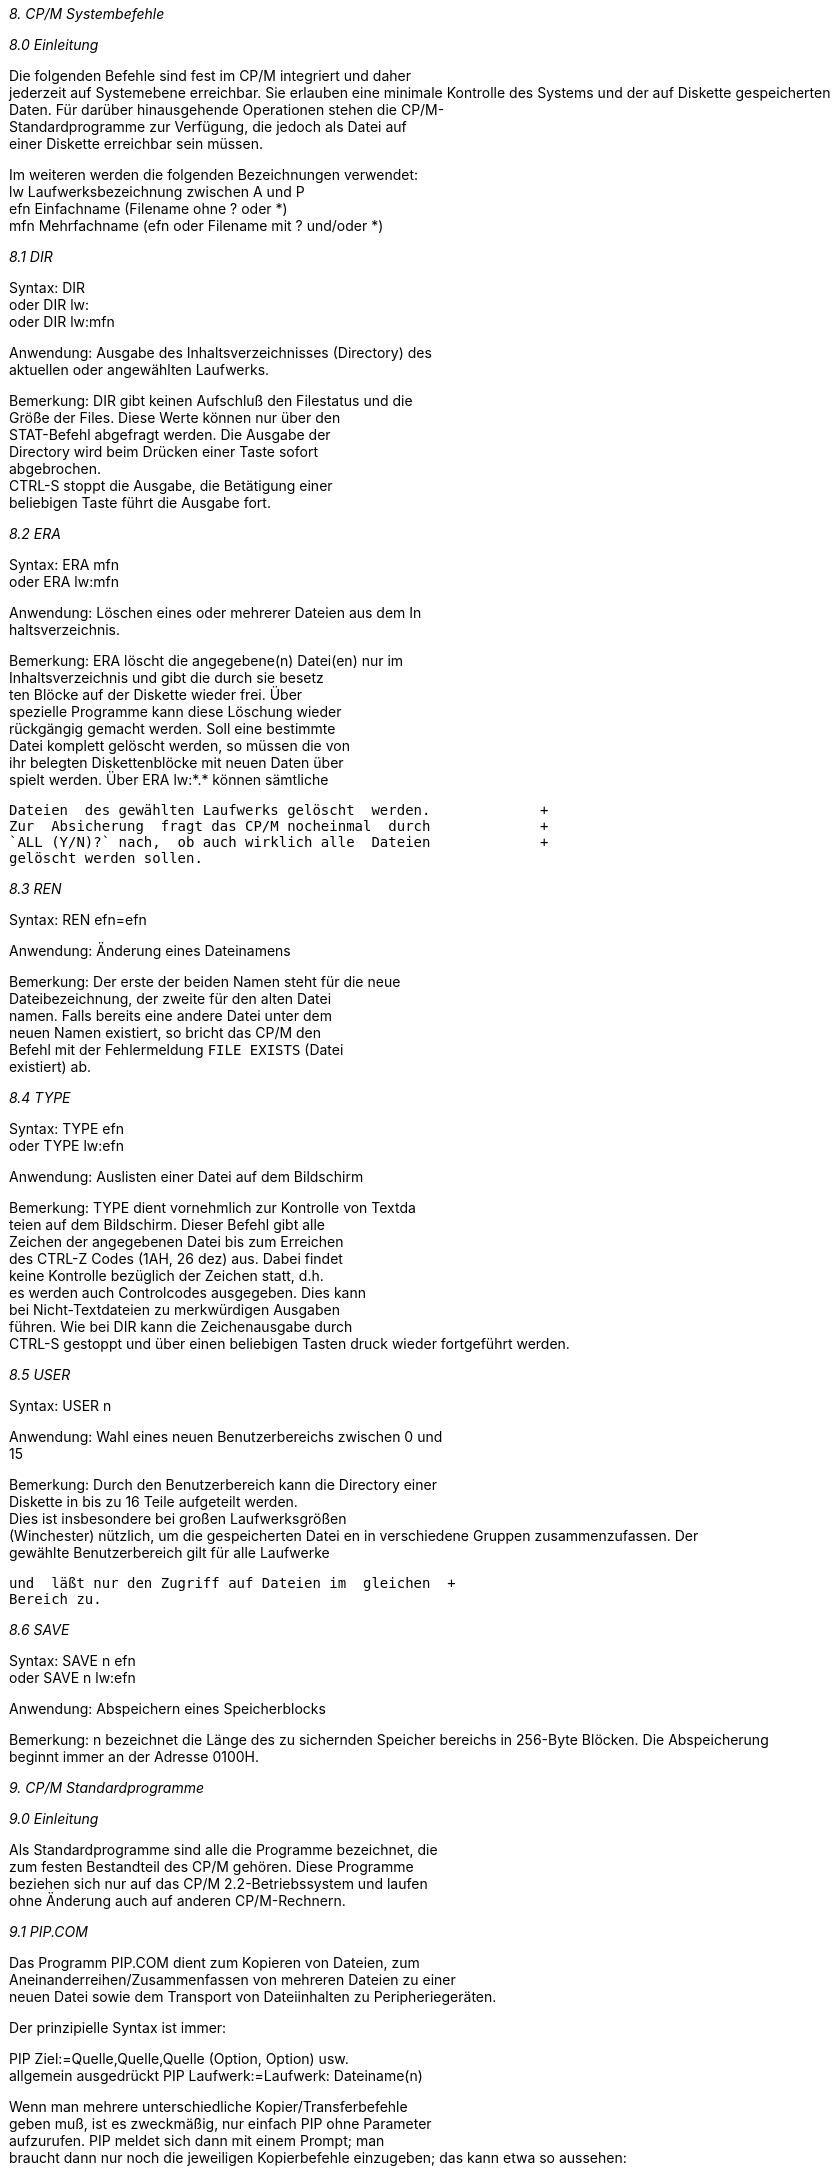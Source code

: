 
// page_length " 66"

// margin_top " 6"

// header_margin " 3"

// footer_margin " 3"

// .po " 10"

// .pn " 1"

// ?? dot "he" " Kapitel 8                                   Systembefehle"

// .fo "(c) 1986 by Klaus K{mpf Softwareentwicklung            8-#"
_8. CP/M Systembefehle_

_8.0 Einleitung_

Die  folgenden Befehle sind fest im CP/M integriert und daher  +
jederzeit auf Systemebene erreichbar. Sie erlauben eine minimale Kontrolle des Systems und der auf Diskette gespeicherten  +
Daten. Für darüber hinausgehende Operationen stehen die CP/M- +
Standardprogramme  zur Verfügung,  die jedoch als  Datei  auf  +
einer Diskette erreichbar sein müssen.

Im weiteren werden die folgenden Bezeichnungen verwendet: +
lw   Laufwerksbezeichnung zwischen A und P +
efn  Einfachname (Filename ohne ? oder *) +
mfn  Mehrfachname (efn oder Filename mit ? und/oder *)


_8.1 DIR_


Syntax:        DIR +
oder           DIR lw: +
oder           DIR lw:mfn

Anwendung: Ausgabe  des Inhaltsverzeichnisses (Directory) des             +
           aktuellen oder angewählten Laufwerks.

Bemerkung: DIR  gibt keinen Aufschluß den Filestatus und  die             +
           Größe der Files.  Diese Werte können nur über  den             +
           STAT-Befehl  abgefragt  werden.  Die  Ausgabe  der             +
           Directory  wird  beim Drücken einer  Taste  sofort             +
           abgebrochen.  +
           CTRL-S  stoppt die Ausgabe,  die Betätigung  einer             +
           beliebigen Taste führt die Ausgabe fort.


_8.2 ERA_

Syntax:        ERA mfn +
oder           ERA lw:mfn

Anwendung: Löschen  eines  oder mehrerer Dateien aus dem  In            +
           haltsverzeichnis.

Bemerkung: ERA  löscht  die angegebene(n)  Datei(en)  nur  im             +
           Inhaltsverzeichnis  und gibt die durch sie besetz            +
           ten  Blöcke  auf der Diskette  wieder  frei.  Über             +
           spezielle  Programme  kann diese  Löschung  wieder             +
           rückgängig  gemacht werden.  Soll  eine  bestimmte             +
           Datei komplett gelöscht werden,  so müssen die von             +
           ihr belegten Diskettenblöcke mit neuen Daten über            +
           spielt  werden.  Über ERA lw:*.* können  sämtliche            

           Dateien  des gewählten Laufwerks gelöscht  werden.             +
           Zur  Absicherung  fragt das CP/M nocheinmal  durch             +
           `ALL (Y/N)?` nach,  ob auch wirklich alle  Dateien             +
           gelöscht werden sollen. 


_8.3 REN_

Syntax:        REN efn=efn   

Anwendung: Änderung eines Dateinamens

Bemerkung: Der  erste  der  beiden Namen steht für  die  neue             +
           Dateibezeichnung,  der zweite für den alten Datei            +
           namen.  Falls bereits eine andere Datei unter  dem             +
           neuen  Namen  existiert,  so bricht das  CP/M  den             +
           Befehl  mit der Fehlermeldung `FILE EXISTS` (Datei             +
           existiert) ab.


_8.4 TYPE_

Syntax:        TYPE efn +
oder           TYPE lw:efn

Anwendung: Auslisten einer Datei auf dem Bildschirm

Bemerkung: TYPE  dient vornehmlich zur Kontrolle von  Textda            +
           teien auf dem Bildschirm.  Dieser Befehl gibt alle             +
           Zeichen  der angegebenen Datei bis  zum  Erreichen  +
           des CTRL-Z Codes (1AH,  26 dez) aus.  Dabei findet  +
           keine Kontrolle bezüglich der Zeichen statt,  d.h.  +
           es werden auch Controlcodes ausgegeben.  Dies kann  +
           bei  Nicht-Textdateien  zu  merkwürdigen  Ausgaben  +
           führen.  Wie bei DIR kann die Zeichenausgabe durch  +
           CTRL-S  gestoppt und über einen beliebigen Tasten           druck wieder fortgeführt werden.


_8.5 USER_

Syntax:    USER n  

Anwendung: Wahl  eines neuen Benutzerbereichs zwischen 0  und  +
           15

Bemerkung: Durch den Benutzerbereich kann die Directory einer  +
           Diskette  in  bis zu 16 Teile  aufgeteilt  werden.  +
           Dies  ist insbesondere bei großen  Laufwerksgrößen  +
           (Winchester) nützlich, um die gespeicherten Datei           en in verschiedene Gruppen  zusammenzufassen.  Der  +
           gewählte  Benutzerbereich gilt für alle  Laufwerke 

           und  läßt nur den Zugriff auf Dateien im  gleichen  +
           Bereich zu.


_8.6 SAVE_

Syntax:        SAVE n efn +
oder           SAVE n lw:efn  

Anwendung: Abspeichern eines Speicherblocks

Bemerkung: n bezeichnet die Länge des zu sichernden Speicher           bereichs  in 256-Byte Blöcken.  Die  Abspeicherung  +
           beginnt immer an der Adresse 0100H. +

// .pa ""

<<<

// .pa ""

<<<

// .pn " 1"

// ?? dot "he" " Kapitel 9                               Standardprogramme"

// .fo "(c) 1986 by Klaus K{mpf Softwareentwicklung           9-#"
_9. CP/M Standardprogramme_

_9.0 Einleitung_

Als Standardprogramme sind alle die Programme bezeichnet, die  +
zum  festen  Bestandteil des CP/M  gehören.  Diese  Programme  +
beziehen  sich nur auf das CP/M 2.2-Betriebssystem und laufen  +
ohne Änderung auch auf anderen CP/M-Rechnern.


_9.1 PIP.COM_

Das  Programm  PIP.COM dient zum Kopieren  von  Dateien,  zum  +
Aneinanderreihen/Zusammenfassen von mehreren Dateien zu einer  +
neuen Datei sowie dem Transport von Dateiinhalten zu Peripheriegeräten.

Der prinzipielle Syntax ist immer:

PIP Ziel:=Quelle,Quelle,Quelle (Option, Option)      usw. +
allgemein ausgedrückt PIP Laufwerk:=Laufwerk: Dateiname(n)

Wenn  man  mehrere  unterschiedliche   Kopier/Transferbefehle  +
geben muß,  ist es zweckmäßig, nur einfach PIP ohne Parameter  +
aufzurufen.  PIP  meldet  sich  dann mit  einem  Prompt;  man  +
braucht  dann nur noch die jeweiligen Kopierbefehle  einzugeben; das kann etwa so aussehen:

PIP   (meldet sich mit dem "*" Promptzeichen,  hier weggelas        +
      sen) +
      B:=C: *.* +
      A:=b: *.com +
      lst:=drucker.dat +
      usw.

Am  einfachsten zu Erklären ist die Handhabung des  Programms  +
mit  Beispielen:  gegeben sei eine Programmdiskette in A  und  +
eine formatierte Diskette in B, außerdem ein betriebsbereiter  +
Drucker und eine Datenquelle (Akustikkoppler, anderer Rechner  +
etc. mit richtig eingestellten Übertragungsparametern) an der  +
SIO A. +
Im Beispiel seien auf DISK A unter anderem die Dateien +
- DRUCKER.DAT,  die eine Initialisierung für den Drucker ent  hält +
- FORMAT.COM, Formatierprogramm für neue Disketten +
- FOX.DAT, beliebige Datei +
- FRON.COM, beliebiges Programm +
- F.PRN, beliebige Datei +
- LOTAT.COM, beliebiges Programm +
abgespeichert,  außerdem kann von der SIO A noch das Programm  +
M.COM eingelesen werden. +
Mit  STAT  sei die Voreinstellung SIO A  ist  PUN:  beim  zum 

Senden und RDR:  zum Empfangen eingestellt (siehe Kap. 9.2).  +
Das  Lesen der M.COM von der SIO soll durch Ausgabe der Datei  +
F.PRN an die SIO  gestartet werden.

Die mögliche Praxis mit PIP:

1. PIP b:=a: *.*     +
   Es werden alle Dateien von A nach B kopiert.

2. PIP b:=a: F*.* +
   Es  werden die Dateien von A nach B kopiert,  die mit  dem  +
   Buchstaben  "F"  beginnen,  also im  Beispiel  FORMAT.COM,  +
   FRON.COM, FOX.DAT und F.PRN

3. PIP b:zusamm.prn=a:f.prn,fox.dat,drucker.dat  +
   Hier  wird auf Laufwerk B eine Datei  ZUSAMM.PRN  eröffnet  +
   und in diese Datei die Dateiinhalte von F.PRN, FOX.DAT und  +
   DRUCKER.DAT zusammenhängend einkopiert.  Dies ist ein Bei   spiel für die Zusammenfassung von Dateien.

4. PIP LST:=DRUCKER.DAT +
   Der  Inhalt  der  Datei wird zum LST  - Kanal  (meist  der  +
   Drucker) übertragen, z.B. um den Drucker zu initialisieren  +
   (Schriftarten, Seitenlänge etc. setzen). Die Datei wird in  +
   diesem Falle bis zu einem in der Datei befindlichen Datei   endezeichen  (CONTROL-Z ist gleich 1A hex) an den  Drucker  +
   ausgegeben,  also nicht unbedingt komplett übertragen. Man  +
   kann  damit natürlich auch ASCII-Dateien ausdrucken,  wird  +
   aber mit dem Ergebnis wegen der fehlenden Formatierung des  +
   Textes nicht zufrieden sein.

5. PIP PUN:=NUL:,F.Prn,NUL: +
   In  unserem  Beispiel würde so die Datei  F.PRN  über  die  +
   serielle  Schnittstelle SIO A ausgegeben,  zum Beispiel an  +
   einen  anderen Rechner,  einen seriellen Drucker oder  ein  +
   Modem/Akkustikkoppler.  Vor  der Ausgabe würden  40  Null- +
   Bytes übertragen, ebenso nach der Ausgabe (zum Einsynchro   nisieren des Empfängers beispielsweise).

6. PIP a:MNEU.COM=RDR: +
   In  diesem Beispiel werden die von der SIO gelesenen Daten  +
   (z.B.  ein  von einem anderen Rechner gesendetes  Programm  +
   M.COM) automatisch in der Datei MNEU.COM gespeichert. Dies  +
   Beispiel  ist in der Praxis so nicht ohne weiteres  durch   führbar,  da man sich auf Übertragungsprotokolle  (Steuer-  +
   und Endzeichen) u.a. einigen müßte.

Die  Haupt- und  Unterkanäle  von PIP entsprechen  denen  von  +
STAT,  also z.  B.  CON,  LST, PUN, RDR, sowie TTY, CRT, PTR,  +
PTP, LPT usw. Zusätzlich stehen noch folgende Unterkanäle zur  +
Verfügung:


PRN:  Ist wie LST zu betrachten (also Drucker),  setzt jedoch  +
      in jeder 8.  Spalte einen Tabulator, numeriert die Zei      len und tätigt alle 60 Zeilen einen Papiervorschub (FF,  +
      0CH, 12 dez) auf die neue Seite. +
NUL:  Erzeugt 40 Nullzeichen (nur Lesen möglich) +
EOF:  Erzeugt den Wert 1AH (26 dez) zur Kennung des Textendes  +
      (nur Lesen möglich) +
INP: +
und +
OUT:  Diese beiden Kanäle sprechen bestimmte Adressen  inner      halb  des  PIP-Programms an,  in die mit DDT  spezielle  +
      Ein/Ausgaberoutinen geschrieben werden können.

Als letzte Parameter können im PIP-Befehl noch die  folgenden  +
Optionen  gesetzt  werden.  Diese Optionen müssen  durch  die  +
öffnende  eckige  Klammer  (Ä im deutschen  Zeichensatz)  vom  +
Befehlsanfang getrennt sein.

^=CONTROL, also ^Z bedeutet CONTROL-Z eingeben +
In  Klammern () sind frei wählbare Parameter  angegeben,  die  +
Eingabe erfolgt ohne Klammern

B        Blockweise Übertragung.  PIP speichert alle  Zeichen  +
         bis zum Empfang von CTRL-S (DC3,  13H,  19 dez) zwi         schen.  Diese Übertragungsform ist z.B.  bei der se         riellen Schnittstelle möglich. +
D<n>     Lösche  alle Zeichen nach der Spalte n (nur sinnvoll  +
         bei Textdateien). +
E        Die Übertragung der Zeichen wird auch auf dem  Bild         schirm dargestellt (Echo-Modus) +
F        entfernt  Seitenvorschubzeichen (0C hex) beim  Über         tragen +
G<n>     Nimmt die Datei vom Benutzerbereich n +
H        Teste,  ob die Datei im Intel-Hex Format geschrieben  +
         ist +
I        wie H, ignoriert werden aber die :00 Datensätze +
L        übersetze Großbuchstaben in Kleinbuchstaben +
N        Numeriere die Ausgabezeilen beginnen bei 1, Schritt         weite 1 +
O        Objektcodedatei kopieren. Anders als bei Textdateien  +
         ist  das Dateiende nicht durch 1AH (26 dez)  gekenn         zeichnet.  +
P<n>     Setze  die Seitenlänge auf n  (Voreinstellung:  60),  +
         Nach n Zeilen wird ein Seitenvorschub (FF,  0CH,  12  +
         dez) eingefügt. +
Q<XXX>^Z Beende  das  Kopieren aus der Quelldatei,  wenn  die  +
         Zeichenkette XXX angetroffen wird +
R        Lies auch Dateien,  die mit dem Systemattribut  ver         sehen wurden (Siehe STAT Beschreibung) +
S<xxx>^Z Wie Q, nur Beginn statt Kopierende wenn XXX auftritt +
T<n>     Expandiere Tabulatorzeichen (09 hex) in der Datei zu  +
         n Leerzeichen

U        Konvertiere Kleinbuchstaben zu Großbuchstaben +
V        Prüfe,  ob die Daten korrekt übertragen wurden. Nach  +
         dem Schreiben wird die Datei vom Ziellaufwerk  noch         mals   gelesen  um  eine  einwandfreie   Übertragung  +
         sicherzustellen +
W        Überschreibe Dateien,  die mit Schreibschutzattribut  +
         versehen sind (siehe STAT) +
Z        Lösche das Paritätsbit,  d. h. Zeichen über der Num         mer 127 (7F hex) in der ASCII Tabelle werden bei der  +
         Übertragung  mit ihrer Zeichennummer - 128 versehen,  +
         z.B.  wird dabei aus dem Wert 176 (B0 hex) der  Wert  +
         48 (30 hex).


_9.2 STAT.COM_

STAT  dient zur Einstellung und Kontrolle aller CP/M-internen  +
Systemparameter. Hauptfunktion von STAT ist die Belegungskontrolle einer eingelegten Diskette.  Die Möglichkeiten und der  +
Syntax des STAT-Befehls sind zum Teil äußerst umfangreich und  +
sollen hier nur kurz angesprochen werden.  Benutzte Abkürzungen: +
lw   Laufwerksname zwischen A und P +
efn  Einfachname, eindeutige Dateibezeichnung +
mfn  Mehrfachnamen, efn oder mehrdeutige Dateibezeichnung  +
(mit * und/oder ?) +
hk   Hauptkanal +
uk   Unterkanal

STAT            Für jedes seit dem letzten Warmstart ausgeru                fene (eingeloggte) Laufwerk wird der  Disket                tenstatus und die Anzahl der freien Bytes (in  +
                kbyte) ausgegeben.

STAT lw:        Nur  die  freien Bytes des angewählten  Lauf                werks werden angezeigt.

STAT mfn        Die Dateigröße und der Dateistatus des  (der)  +
                angegebenen Dateien werden ausgegeben.

STAT lw:mfn     wie STAT mfn

STAT lw:$attr   Dem  angewählten  Laufwerk wird ein  Attribut  +
                zugewiesen.  Mögliche Laufwerksatrribute sind  +
                R/O  für Read Only (nur Lesen  erlaubt)  oder  +
                R/W  für Read Write (Lesen und Schreiben  er                laubt). +
                Durch  STAT C:$R/O können jegliche Schreibzu                griffe  auf  das Laufwerk C bereits  auf  der  +
                Systemebene unterbunden werden. Die sicherste  +
                Möglichkeit  ist  jedoch  grundsätzlich,  die  +
                Schreibkerbe  am  Diskettenrand   zuzukleben. 

                Dieses Attribut wird nur im Speicher vermerkt  +
                und  nicht auf die Diskette geschrieben  (!).  +
                Bei  einem  Warmstart werden  alle  Laufwerke  +
                wieder auf R/W gesetzt.

STAT mfn:$attr  Der  gewählten Datei wird ein Attribut  zuge                wiesen. Dieses Attribut wird in der Directory  +
                vermerkt  und  abgespeichert  (!).   Folgende  +
                Attribute sind möglich: +
                R/W Read Write: Schreiben und Lesen der Datei  +
                    erlaubt. +
                R/O Read Only: Nur Lesen der Datei erlaubt. +
                SYS SYStem: Datei ist ein Systemfile und wird  +
                    beim DIR-Befehl nicht mit angezeigt. +
                DIR DIRectory:  Datei  wird  beim  DIR-Befehl  +
                    normal behandelt.

STAT lw:DSK:    Diese  STAT-Funktion gibt die logischen Para                meter  des  angegeben  Laufwerks  aus.  Diese  +
                Parameter  werden durch den PD-Befehl  (siehe  +
                Kapitel 11.3) verschiedenen Diskettenformaten  +
                angepasst. Falls diese Parameter eines Fremd                formates bekannt sind, kann über das getrennt  +
                erhältlich PDRIVE-Programm ein entsprechender  +
                Eintrag im Datenfile PDRIVE.SYS gemacht  wer                den.

STAT hk:=uk:    Dadurch wird die im Kapitel 5.1.5  angeführte  +
                Zuordnung  der Haupt- und Unter-kanäle verän                dert.

STAT USR:       Ausgabe  des  zur  Zeit  gewählten  Benutzer                bereichs  und der auf dem aktuellen  Laufwerk  +
                belegten Benutzerbereiche.  Dies ist die ein                zige  Möglichkeit,  schnell  die  verwendeten  +
                Benutzerbereiche zu ermitteln.

STAT DEV:       Ausgabe  der  zur Zeit aktuellen  Zuordnungen  +
                der Haupt- und Unterkanäle. 

STAT VAL:       Dieser Parameter gibt eine kurze Zusammenfas                sung der Möglichkeiten des STAT-Befehls aus.


_9.3 DDT.COM_

Das  Programm DDT.COM ist ein Hilfsmittel bei der  Erstellung  +
und  dem  Austesten  von  Maschinenspracheprogrammen.  Daraus  +
folgt auch, daß es ein ideales Werkzeug zum "Patchen" +
(= Verändern) von Programmen bzw. Dateien allgemein ist. +
DDT  eignet sich jedoch auch hervorragend zum  ERSTELLEN  von  +
KURZEN  Assemblerroutinen sowie z.  B.  für Drucker-Einstell

dateien (siehe Beispiel unten).

Im Einzelnen kann man unter anderem

- Disassemblieren, d. h. aus hexadezimalem Objektcode die für  +
  Menschen leichter lesbaren 8080-Assemblermnemonics machen.

- Assemblieren,  das ist der umgekehrte Weg: aus Mnemonics =>  +
  Objektcode übersetzen,  der für den Prozessor  verarbeitbar  +
  ist.

- Speicherstellen listen, verändern und ggf. ausdrucken.

- Füllen der Speicherstellen mit konstanten Werten.

- Setzen  von Unterbrechungspunkten zum Austesten eines  Pro  gramms.

- Starten  eines  im Speicher befindlichen  Programms  zwecks  +
  Test.

- TRACE, d. h. Verfolgen des Programmablaufs in Einzelschrit  ten  mit  Anzeige der Registerinhalte nach jedem  Programm  schritt.

- Ansehen und Ändern der CPU-Register.

- Laden von *.HEX und *.COM Dateien.

Wenn  man  ein wenig mit DDT umgehen kann,  ist es  ein  sehr  +
mächtiges  Programm und ein gutes Hilfsmittel bei  Änderungen  +
und  Neuerstellungen von *.COM Programmen.  Nach  dem  Aufruf  +
(bei dem auch direkt eine Datei angegeben werden kann) meldet  +
sich  DDT  mit der Versionsnummer und dem DDT  Prompt,  einem  +
Bindestrich.  DDT  erwartet dann einen der folgenden  Befehle  +
mit den jeweiligen Parametern. +
Die Grundform ist Befehl,Parameter,Parameter,Parameter

Als  Parameter  kommen außer bei I nur  Hexadezimalzahlen  in  +
Frage.

Die Befehle im einzelnen

A     Eingabe von Assemblermnemonics mit Operanden =>  Assem      blierung +
      z.B.   A0100     => nachfolgende Mnemonics werden über      setzt  und ab Speicherstelle 0100 als Objektcode  abge      legt.

D     steht für DUMP,  Speicherstellen in hexadezimal auflis      ten, hierbei sind immer 16 Bytes in einer Reihe angeor      dnet, rechts von ihnen befindet sich noch ein Feld, das 

      evtl.  ASCII  Texte  leicht erkennen  läßt.  Wenn  kein  +
      von/bis  angegeben wird,  werden immer 12 Zeilen (a` 16  +
      Bytes  = 192 Bytes) ab 0100 hex gelistet und  dann  ein  +
      neuer  Befehl  erwartet.  Wird dann nur  D  eingegeben,  +
      werden  die nächsten 12 Zeilen a` 16 Bytes in  aufstei      gender  Reihenfolge angezeigt.  Der Syntax bei  D  kann  +
      aber  auch  z.  B.  sein  D0200,18FA.  Hier würden  die  +
      Speicherstellen  von  0200hex bis 18FA hex  ohne  Pause  +
      gelistet,  die Ausgabe läßt sich dann mit CTRL-S unter      brechen und fortführen.

F     damit  kann man den Speicher mit einem konstanten  Wert  +
      füllen. +
      SYNTAX:  FBeginn,ENDE,Füllbyte +
      z.B.  F0300,04FF,F0 füllt den Speicher von 0300 hex bis  +
      04FF  hex  mit dem Byte F0  hex.  Alle  Speicherstellen  +
      zwischen Beginn und Ende incl. haben nach diesem Befehl  +
      den den gleichen Inhalt wie das angegebene Füllbyte.

G     dient  zum Starten eines im Speicher befindlichen  Pro      gramms  zwecks  Testlauf.  Es können  zwei  Unterbrech      ungspunkte  (BREAKPOINTS)  gesetzt  werden,  bei  deren  +
      Erreichen  die Kontrolle an DDT zurückgegeben wird.  Es  +
      genügt auch die Angabe von G, dann wird das Programm an  +
      der Speicherstelle gestartet,  auf die das Register  PC  +
      des Prozessors (mit Befehl X anzusehen) zeigt. +
      SYNTAX:  GStartpunkt des Programms,Unterbrechungsadres      se,Unterbrechungsadresse +
      z.B.   G0200,0300,0400 startet ein Programm im Speicher  +
      bei 0200 hex,  der Programmablauf wird bei 0300 hex und  +
      bei  0400 hex unterbrochen und DDT meldet  sich.  Durch  +
      Eingabe  von G kann dann die Programmausführung  jeweis  +
      fortgesetzt werden.

H     dient zum Rechnen im Hexadezimalformat. +
      SYNTAX: Hzahl1,zahl2 +
      Die  vierstellige Summe und Differenz der beiden Zahlen  +
      wird berechnet und in hexadezimaler Form ausgegeben.

I     dient  zur Eingabe eines Dateinamens zum späteren  Ein      lesen in den Speicher durch DDT. +
      SYNTAX: IDateiname.EXT +
      z.B.    IFormat.com

R     dient  dann zum Einlesen der mit I eingestellten  Datei  +
      von Diskette. Zu R kann noch eine 2Byte Hexzahl angege      ben werden,  die als positiver OFFSET dient.  Man  kann  +
      damit  ein  Programm  an eine höhere  als  die  normale  +
      Ladeadresse umleiten. +
      SYNTAX:  R  bzw.  ROffset +
      z.B.      R0300  lädt das mit I spezifizierte  Programm  +
      300  Bytes (hex!) höher als standardmäßig  durchgeführt 

      in  den  Speicher.  Bei allen DDT  Ladeoperationen  er      scheint nach erfolgreichen Abschluß die Angabe NEXT und  +
      PC  mit je einer Hexadezimalzahl.  Die Zahl unter  Next  +
      gibt  die nächste nicht vom geladenen Programm  belegte  +
      Speicherzelle  an  (von unten nach oben!) und PC  zeigt  +
      die Startadresse dieses Programmes im Speicher an, z.B.  +
      für G.

L     dient zum Dissassemblieren des Speicherinhaltes  (siehe  +
      oben) +
      SYNTAX:  L bzw. Lvon   bzw.   Lvon,bis +
      z.B.  L0200,0300 übersetzt die Inhalte der Speicherzel      len  von Adresse 0200 hex bis 0300 hex in Mnemonics und  +
      zeigt diese an, ähnlich wie der D Befehl

M     steht für Move und man kann damit Inhalte von Speicher      bereichen auf eine andere Adresse im Speicher verschie      ben/kopieren. +
      SYNTAX:  Mvon,bis,wohin +
      z.B.   M0100,0200,0300  verschiebt/kopiert die  Inhalte  +
      der Adressen 0100 hex bis 0200 hex nach 0300  hex.  Der  +
      Inhalt von 0100 hex findet sich in 0300 hex wieder, der  +
      Inhalt von 0200 hex bei 0400 hex, entsprechend zwischen  +
      den Adressen.

S     steht  für  Set und erlaubt das Verändern  der  Inhalte  +
      einzener  Speicherzellen durch Eingabe von Hexadezimal      zahlen.  Die  ursprünglichen Inhalte können  mit  ENTER  +
      übernommen werden, der S Modus kann durch Eingabe eines  +
      Punktes anstelle eines HEX-Wertes verlassen werden. +
      SYNTAX:  Sadresse +
      z.B.  S0100 fragt die Adressen ab 0100 hex nach Neuein      gaben ab. Die alten Werte und die Adresse wird dabei in  +
      tabellarischer Form angezeigt:      0100 1F _ 

T     gestattet  das Verfolgen eines Programm(Probe)ablaufes,  +
      und zwar 1 bis 65535 Programmschritte. +
      SYNTAX:  T  oder TAnzahl der Schritte +
      z.B.  T100 im ersten Fall wird nur 1 Befehl bearbeitet,  +
      im  zweiten  Fall 256 Befehle (100H  =  256  dez).  Bei  +
      Beginn  und Ende der T-Aktion wird der aktuelle  Regis      terstand der CPU angezeigt.

U     wie der T-Befehl,  nur wird hier kein CPU-Registerstand  +
      ausgegeben.  Dies  ist nützlich,  wenn vom Testprogramm  +
      erstellte  Bildschirminhalte zur  Überprüfung  erhalten  +
      werden sollen.

X     läßt  die Betrachtung und Veränderung der  CPU-Register  +
      zu. +
      SYNTAX:  X   bzw. Xr +
      z.B.    bei  XH  kann man den Inhalt  des  HL-Registers 

      durch Eingabe eines Hexwertes verändern.  


Als  Beispiel für die Benutzung von DDT soll hier die Erstellung einer Datei für die Druckerinitialisierung dienen.  +
Gegeben sei, daß der Drucker folgende Steuerzeichen benötigt,  +
um gewisse druckerspezifische Parameter zu initialisieren: +
  1B 40 1B 6C 0A 1B 4D        (alles hexadezimal)

Durchführung: +
DDT aufrufen,  S0100 eingeben, anschließend die obigen Bytes,  +
nach jedem Byte ENTER drücken,  um zur nächsten Speicherzelle  +
zu gelangen. +
Nach dem Byte 4D darf man das CTRL-Z nicht vergessen,  da PIP  +
z.B.  sonst das Dateiende nicht erkennt.  Das Byte 1A hex ist  +
der  Wert von CTRL-Z und deshalb das einzige  Byte,  das  bei  +
solchen Aktionen NICHT vor dem Ende vorkommen darf!! +
Nach  Eingabe von D0100 müßte jetzt u.a.  folgendes zu  sehen  +
sein: 0100 1B 40 1B 6C 0A 1B 4D 1A usw. +
Wenn  dies so ist,  ist der Hauptteil bereits  getan.  Leider  +
kann man die Datei von DDT aus nicht abspeichern. Man muß DDT  +
verlassen,  und  zwar  geht das immer mit CTRL-C oder  BREAK,  +
woraufhin sich das bekannte CP/M mit dem Systemprompt meldet.  +
Als  nächste Eingabe muß unbedingt der Speicherbefehl  erfolgen,  da  bei anderen Eingaben unsere erstellte  Arbeit,  die  +
sich  ja  nur im Speicher befindet und zudem  noch  an  einer  +
Stelle,  die von jedem Programm bei Aufruf überschrieben wird  +
(auch bei erneutem DDT.COM Aufruf!!!). +
Also den eingebauten CP/M Befehl SAVE benützen, und zwar SAVE  +
1 DRUCKER.DAT. +
Bei  Änderungen  in  Programmen mit DDT müssen diese  in  der  +
gleichen Art nach der Änderung gespeichert  werden,  sinnvollerweise zunächst unter einem anderem Namen, bis die Änderung  +
getestet ist! Nützlich ist hierbei der Hinweis NEXT bei Laden  +
eines  Programms von DDT,  da man aus dieser HEX-Zahl  leicht  +
die  Anzahl  der bei SAVE anzugebenden Blöcke errechnen  kann  +
(höchstwertiges Byte in Dezimal = Anzahl der Blöcke).

Die  Datei DRUCKER.DAT kann nun mit PIP LST:=Drucker.dat  zum  +
Drucker  übertragen werden.  Wenn dabei das  Dateiendezeichen  +
für PIP,  das 1A hex (=CTRL-Z) bei der Dateierstellung  nicht  +
am Ende eingegeben wurde,  wird von PIP auch noch die restlichen Bytes des 256 Byte Blocks als druckbare Zeichen senden.


_9.4 SUBMIT.COM_

Das Standardprogramm SUBMIT.COM erlaubt die Abarbeitung sogenannter  Batchfiles.  Diese Dateien stellen eine  Aneinanderreihung von normalen Eingaben von der Tastatur dar (die Datei  +
"ersetzt" sozusagen den Bediener!) und lassen sich z.  B. mit  +
WORDSTAR  oder dem Editor ED.COM komfortabel und schnell  er

stellen.

Ein praktisches Beispiel: +
Auf  Laufwerk B soll eine fabrikneue Diskette formatiert  und  +
mit dem CP/M Betriebssystem versehen werden.  Außerdem sollen  +
auf die neue Diskette alle direkt aufrufbaren Programme von A  +
kopiert werden (COM-Files).

Der "normale" Arbeitsvorgang: +
Format b:       .... Warten +
ID b:S80 DSDD   .... Warten +
PIP b:=a: *.com .... Warten +
man  kann schlecht eine andere Arbeit anfangen,  da zwischendurch immmer wieder Tastatureingaben notwendig werden.

Der "Komfortweg",  insbesondere,  wenn man obigen Vorgang oft  +
durchführen muß: mit ED durchgeführt

ED Copy.sub +
           ED meldet sich mit *:       I   eingeben, dann +
format b: <ENTER> +
id b:s80 dsdd +
pip b:=a: *.com <ENTER> +
dir b: <ENTER> +
<ctrl-Z> +
           ED kommt wieder mit *:     E eingeben, dann meldet  +
           sich CP/M mit dem Systemprompt zurück.

submit copy +

// ........  Pause, in Zukunft gen}gt (wenn die Datei copy.sub 
auf der Diskette vorhanden ist) nur dieser Befehl.  Dies  war  +
ein  einfaches  Beispiel,  um sehr schnell die  Funktion  von  +
SUBMIT zu verdeutlichen. +
Der  prinzipielle  Ablauf ist jedoch immer der  gleiche:  Befehlsdatei  erstellen,  mit der Endung .SUB  abspeichern  und  +
Submit Dateiname aufrufen. +
Bei der Erstellung der .SUB Datei gibt es eine Hauptfußangel:  +
Das  letzte  Zeichen muß immer ein CONTROL-Z  sein  (1AH,  26  +
dez),  ist dies nicht der Fall,  so kommt es zu einer Fehlermeldung und das Programm steigt aus.

Der Ablauf von SUBMIT ist folgender: +
Nach  dem  Aufruf mit der Parameterübergabe (xxxx.SUB  Datei)  +
liest SUBMIT die angegebene Datei vom ENDE her und legt  eine  +
Datei $$$.SUB an. +
Der erste Befehl in der *.SUB Datei ist also der letze Befehl  +
in der $$$.SUB Datei.  Danach erfolgt ein Warmstart (CONTROL- +
C),  nachdem  der CCP des CP/M immer nach einer Datei $$$.SUB  +
sucht  und  diese dann ausführt (und zwar  die  letzte  Zeile  +
zuerst). Wenn alle Befehle abgearbeitet sind, meldet sich das  +
CP/M mit dem Systemprompt zurück.

Mit  Submit läßt sich noch einiges mehr anfangen.  Der grund

sätzliche Syntax lautet nämlich

SUBMIT Datein.SUB param#1,param#2.......

In der *.SUB Datei können nämlich Platzhalter in der Form  $1   +
$2, allgemein "Dollar Zahl" benützt werden. Diese Platzhalter  +
werden dann beim Aufruf der Datei durch die entsprechend  mit  +
eingegebene Parameter#1, Parameter#2 etc. ersetzt. +
Die  Anzahl der Parameter muß allerdings immer mit der Anzahl  +
der  Platzhalter in der Datei  übereinstimmen,  sonst  bricht  +
Submit ab. +
Mit dieser Technik kann man mit einer *.SUB Datei z.  B.  mit  +
mehreren Dateinamen arbeiten. Außerdem läßt sich generell von  +
einer  *.SUB  als letztes Kommando eine weitere  *.SUB  Datei  +
aufrufen, womit sich entsprechende Möglichkeiten ergeben.


Bitte beachten Sie,  daß SUBMIT die *.SUB Datei grundsätzlich  +
auf dem Laufwerk mit der Bezeichnung A: erwartet.


_9.5 XSUB.COM_

XSUB  kann nur innerhalb einer SUBMIT-Befehlsdatei aufgerufen  +
werden.  Normalerweise wirken die Befehle einer  SUBMIT-Datei  +
nur auf Betriebssystemeben,  d.h.  daß über SUBMIT keine Programmeingaben gemacht werden können. +
Ruft  man als erstes Programm einer SUBMIT-Befehlsdatei  XSUB  +
auf,  so wird der SUBMIT Ablauf dahingehend geändert, daß die  +
Zeichen der Befehlsdatei immer die Tastatureingabe ersetzten.  +
Dadurch  ist es möglich,  einen kompletten Programmstart  mit  +
allen Eingaben,  die das Programm anfordert,  automatisch ablaufen zu lassen.

Die  Funktionsfähigkeit  des XSUB-Programms  wird  allerdings  +
nicht  in allen Fällen garantiert.  Es sollte daher immer ein  +
kurzer Probelauf stattfinden, der die XSUB-Verwendung austestet. +

// .pa ""

<<<

// .pa ""

<<<
